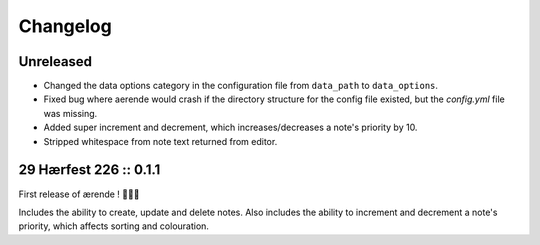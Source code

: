 =========
Changelog
=========

Unreleased
----------

* Changed the data options category in the configuration file from ``data_path``
  to ``data_options``.

* Fixed bug where aerende would crash if the directory structure for the config
  file existed, but the `config.yml` file was missing.

* Added super increment and decrement, which increases/decreases a note's
  priority by 10.

* Stripped whitespace from note text returned from editor.

29 Hærfest 226 :: 0.1.1
-----------------------

First release of ærende ! 🎉🎉🎉

Includes the ability to create, update and delete notes. Also includes the
ability to increment and decrement a note's priority, which affects sorting
and colouration.
